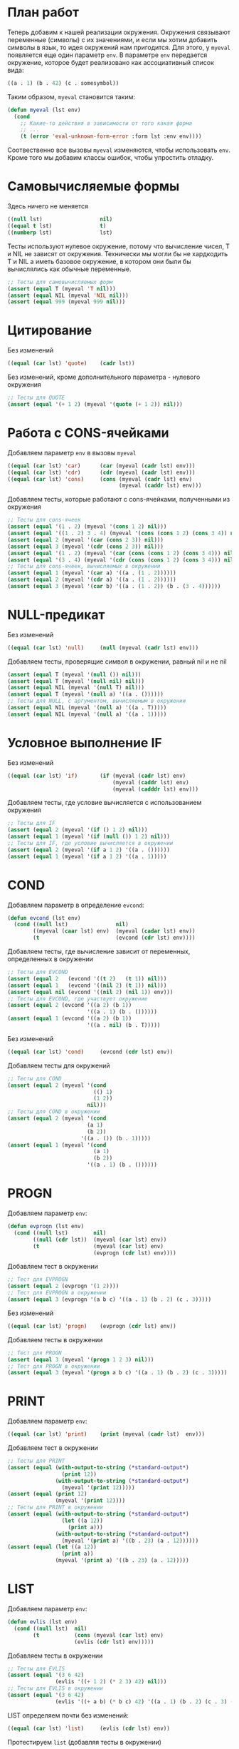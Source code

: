 #+STARTUP: showall indent hidestars

* План работ

Теперь добавим к нашей реализации окружения. Окружения связывают переменные (символы) с
их значениями, и если мы хотим добавить символы в язык, то идея окружений нам
пригодится. Для этого, у ~myeval~ появляется еще один параметр ~env~. В параметре ~env~
передается окружение, которое будет реализовано как ассоциативный список вида:

#+BEGIN_SRC lisp
  ((a . 1) (b . 42) (c . somesymbol))
#+END_SRC

Таким образом, ~myeval~ становится таким:

#+BEGIN_SRC lisp
  (defun myeval (lst env)
    (cond
      ;; Какие-то действия в зависимости от того какая форма
      ;; ...
      (t (error 'eval-unknown-form-error :form lst :env env))))
#+END_SRC

Соотвественно все вызовы ~myeval~ изменяются, чтобы использовать ~env~. Кроме того мы
добавим классы ошибок, чтобы упростить отладку.

* Самовычисляемые формы

Здесь ничего не меняется

#+NAME: number_1
#+BEGIN_SRC lisp
  ((null lst)                  nil)
  ((equal t lst)               t)
  ((numberp lst)               lst)
#+END_SRC

Тесты используют нулевое окружение, потому что вычисление чисел, T и NIL не зависят от
окружения. Технически мы могли бы не хардкодить T и NIL а иметь базовое окружение, в
котором они были бы вычислялись как обычные переменные.

#+NAME: number_1_test
#+BEGIN_SRC lisp
  ;; Тесты для самовычисляемых форм
  (assert (equal T (myeval 'T nil)))
  (assert (equal NIL (myeval 'NIL nil)))
  (assert (equal 999 (myeval 999 nil)))
#+END_SRC

* Цитирование

Без изменений

#+NAME: quote_1
#+BEGIN_SRC lisp
  ((equal (car lst) 'quote)    (cadr lst))
#+END_SRC

Без изменений, кроме дополнительного параметра - нулевого окружения

#+NAME: quote_1_test
#+BEGIN_SRC lisp
  ;; Тесты для QUOTE
  (assert (equal '(+ 1 2) (myeval '(quote (+ 1 2)) nil)))
#+END_SRC

* Работа с CONS-ячейками

Добавляем параметр ~env~ в вызовы ~myeval~

#+NAME: car_cdr_cons_1
#+BEGIN_SRC lisp
  ((equal (car lst) 'car)      (car (myeval (cadr lst) env)))
  ((equal (car lst) 'cdr)      (cdr (myeval (cadr lst) env)))
  ((equal (car lst) 'cons)     (cons (myeval (cadr lst) env)
                                     (myeval (caddr lst) env)))
#+END_SRC

Добавляем тесты, которые работают с cons-ячейками, полученными из окружения

#+NAME: car_cdr_cons_1_test
#+BEGIN_SRC lisp
  ;; Тесты для cons-ячеек
  (assert (equal '(1 . 2) (myeval '(cons 1 2) nil)))
  (assert (equal '((1 . 2) 3 . 4) (myeval '(cons (cons 1 2) (cons 3 4)) nil)))
  (assert (equal 2 (myeval '(car (cons 2 3)) nil)))
  (assert (equal 3 (myeval '(cdr (cons 2 3)) nil)))
  (assert (equal '(1 . 2) (myeval '(car (cons (cons 1 2) (cons 3 4))) nil)))
  (assert (equal '(3 . 4) (myeval '(cdr (cons (cons 1 2) (cons 3 4))) nil)))
  ;; Тесты для cons-ячеек, вычисляемых в окружении
  (assert (equal 1 (myeval '(car a) '((a . (1 . 2))))))
  (assert (equal 2 (myeval '(cdr a) '((a . (1 . 2))))))
  (assert (equal 3 (myeval '(car b) '((a . (1 . 2)) (b . (3 . 4))))))
#+END_SRC

* NULL-предикат

Без изменений

#+NAME: null_1
#+BEGIN_SRC lisp
  ((equal (car lst) 'null)     (null (myeval (cadr lst) env)))
#+END_SRC

Добавляем тесты, проверящие символ в окружении, равный nil и не nil

#+NAME: null_1_test
#+BEGIN_SRC lisp
  (assert (equal T (myeval '(null ()) nil)))
  (assert (equal T (myeval '(null nil) nil)))
  (assert (equal NIL (myeval '(null T) nil)))
  (assert (equal T (myeval '(null a) '((a . ())))))
  ;; Тесты для NULL, с аргументом, вычисляемым в окружении
  (assert (equal NIL (myeval '(null a) '((a . T)))))
  (assert (equal NIL (myeval '(null a) '((a . 1)))))
#+END_SRC

* Условное выполнение IF

Без изменений

#+NAME: if_1
#+BEGIN_SRC lisp
  ((equal (car lst) 'if)       (if (myeval (cadr lst) env)
                                   (myeval (caddr lst) env)
                                   (myeval (cadddr lst) env)))
#+END_SRC

Добавляем тесты, где условие вычисляется с использованием окружения

#+NAME: if_1_test
#+BEGIN_SRC lisp
  ;; Тесты для IF
  (assert (equal 2 (myeval '(if () 1 2) nil)))
  (assert (equal 1 (myeval '(if (null ()) 1 2) nil)))
  ;; Тесты для IF, где условие вычисляется в окружении
  (assert (equal 2 (myeval '(if a 1 2) '((a . ())))))
  (assert (equal 1 (myeval '(if a 1 2) '((a . 1)))))
#+END_SRC

* COND

Добавляем параметр в определение ~evcond~:

#+NAME: evcond_1
#+BEGIN_SRC lisp
  (defun evcond (lst env)
    (cond ((null lst)               nil)
          ((myeval (caar lst) env)  (myeval (cadar lst) env))
          (t                        (evcond (cdr lst) env))))
#+END_SRC

Добавляем тесты, где вычисление зависит от переменных, определенных в окружении

#+NAME: evcond_1_test
#+BEGIN_SRC lisp
  ;; Тесты для EVCOND
  (assert (equal 2   (evcond '((t 2)   (t 1)) nil)))
  (assert (equal 1   (evcond '((nil 2) (t 1)) nil)))
  (assert (equal nil (evcond '((nil 2) (nil 1)) env)))
  ;; Тесты для EVCOND, где участвует окружение
  (assert (equal 2 (evcond '((a 2) (b 1))
                           '((a . 1) (b . ())))))
  (assert (equal 1 (evcond '((a 2) (b 1))
                           '((a . nil) (b . T)))))
#+END_SRC

Без изменений

#+NAME: cond_1
#+BEGIN_SRC lisp
  ((equal (car lst) 'cond)     (evcond (cdr lst) env))
#+END_SRC

Добавляем тесты для окружений

#+NAME: cond_1_test
#+BEGIN_SRC lisp
  ;; Тесты для COND
  (assert (equal 2 (myeval '(cond
                             (() 1)
                             (1 2))
                           nil)))
  ;; Тесты для COND в окружении
  (assert (equal 2 (myeval '(cond
                           (a 1)
                           (b 2))
                         '((a . ()) (b . 1)))))
  (assert (equal 1 (myeval '(cond
                             (a 1)
                             (b 2))
                           '((a . 1) (b . ())))))
#+END_SRC

* PROGN

Добавляем параметр ~env~:

#+NAME: evprogn_1
#+BEGIN_SRC lisp
  (defun evprogn (lst env)
    (cond ((null lst)        nil)
          ((null (cdr lst))  (myeval (car lst) env))
          (t                 (myeval (car lst) env)
                             (evprogn (cdr lst) env))))
#+END_SRC

Добавляем тест в окружении

#+NAME: evprogn_1_test
#+BEGIN_SRC lisp
  ;; Тест для EVPROGN
  (assert (equal 2 (evprogn '(1 2))))
  ;; Тест для EVPROGN в окружении
  (assert (equal 3 (evprogn '(a b c) '((a . 1) (b . 2) (c . 3)))))
#+END_SRC

Без изменений

#+NAME: progn_1
#+BEGIN_SRC lisp
  ((equal (car lst) 'progn)    (evprogn (cdr lst) env))
#+END_SRC

Добавляем тесты в окружении

#+NAME: progn_1_test
#+BEGIN_SRC lisp
  ;; Тест для PROGN
  (assert (equal 3 (myeval '(progn 1 2 3) nil)))
  ;; Тест для PROGN в окружении
  (assert (equal 3 (myeval '(progn a b c) '((a . 1) (b . 2) (c . 3)))))
#+END_SRC

* PRINT

Добавляем параметр ~env~:

#+NAME: print_1
#+BEGIN_SRC lisp
  ((equal (car lst) 'print)    (print (myeval (cadr lst)  env)))
#+END_SRC

Добавляем тест в окружении

#+NAME: print_0_test
#+BEGIN_SRC lisp
  ;; Тесты для PRINT
  (assert (equal (with-output-to-string (*standard-output*)
                   (print 12))
                 (with-output-to-string (*standard-output*)
                   (myeval '(print 12)))))
  (assert (equal (print 12)
                 (myeval '(print 12))))
  ;; Тесты для PRINT в окружении
  (assert (equal (with-output-to-string (*standard-output*)
                   (let ((a 12))
                     (print a)))
                 (with-output-to-string (*standard-output*)
                   (myeval '(print a) '((b . 23) (a . 12))))))
  (assert (equal (let ((a 12))
                   (print a))
                 (myeval '(print a) '((b . 23) (a . 12)))))

#+END_SRC

* LIST

Добавляем параметр ~env~:

#+NAME: evlis_1
#+BEGIN_SRC lisp
  (defun evlis (lst env)
    (cond ((null lst)  nil)
          (t           (cons (myeval (car lst) env)
                       (evlis (cdr lst) env)))))
#+END_SRC

Добавляем тесты в окружении

#+NAME: evlis_1_test
#+BEGIN_SRC lisp
  ;; Тесты для EVLIS
  (assert (equal '(3 6 42)
                 (evlis '((+ 1 2) (* 2 3) 42) nil)))
  ;; Тесты для EVLIS в окружении
  (assert (equal '(3 6 42)
                 (evlis '((+ a b) (* b c) 42) '((a . 1) (b . 2) (c . 3) (d . 4)))))
#+END_SRC

LIST определяем почти без изменений:

#+NAME: list_1
#+BEGIN_SRC lisp
  ((equal (car lst) 'list)     (evlis (cdr lst) env))
#+END_SRC

Протестируем ~list~ (добавляя тесты в окружении)

#+NAME: list_1_test
#+BEGIN_SRC lisp
  ;; Тесты для LIST
  (assert (equal '(3 6 42)
                 (myeval '(list (+ 1 2) (* 2 3) 42) nil)))
  ;; Тесты для LIST в окружении
  (assert (equal '(3 6 42)
                 (myeval '(list (+ a b) (* b c) 42)
                         '((a . 1) (b . 2) (c . 3) (d . 4)))))
#+END_SRC

* AND

Добавляем параметр ~env~:

#+NAME: evand_1
#+BEGIN_SRC lisp
  (defun evand (lst env)
    (cond ((null lst)        (and))
          ((null (cdr lst))  (and (myeval (car lst) env)))
          (t                 (and (myeval (car lst) env)
                                  (evand (cdr lst) env)))))
#+END_SRC

Добавим тесты ~evand~ в окружении:

#+NAME: evand_1_test
#+BEGIN_SRC lisp
  ;; Тесты для EVAND
  (assert (equal (and)           (evand '() nil)))
  (assert (equal (and 1)         (evand '(1) nil)))
  (assert (equal (and nil)       (evand '(nil) nil)))
  (assert (equal (and 1 nil)     (evand '(1 nil) nil)))
  (assert (equal (and 1 2 nil)   (evand '(1 2 nil) nil)))
  (assert (equal (and 1 2 3)     (evand '(1 2 3) nil)))
  ;; Тесты для EVAND в окружении
  (assert (equal (let ((a nil))
                   (and nil))
                 (evand '(a) '((a . nil)))))
  (assert (equal (let ((a 1))
                   (and a))
                 (evand '(a) '((a . 1)))))
  (assert (equal (let ((a 1)
                       (b nil))
                   (and a b))
                 (evand '(a b) '((a . 1) (b . nil)))))
  (assert (equal (let ((a 1)
                       (b 2)
                       (c nil))
                   (and a b c))
                 (evand '(a b c) '((a . 1) (b . 2) (c . nil)))))
  (assert (equal (let ((a 1)
                       (b 2)
                       (c 3))
                   (and a b c))
                 (evand '(a b c) '((a . 1) (b . 2) (c . 3)))))
#+END_SRC

Теперь мы можем определить ~and~:

#+NAME: and_1
#+BEGIN_SRC lisp
  ((equal (car lst) 'and)      (evand (cdr lst) env))
#+END_SRC

Протестируем ~and~:

#+NAME: and_1_test
#+BEGIN_SRC lisp
  ;; Тесты для AND
  (assert (equal (and)                (myeval '(and) nil)))
  (assert (equal (and 1)              (myeval '(and 1) nil)))
  (assert (equal (and nil)            (myeval '(and nil) nil)))
  (assert (equal (and 1 nil)          (myeval '(and 1 nil) nil)))
  (assert (equal (and 1 2 nil)        (myeval '(and 1 2 nil) nil)))
  (assert (equal (and 1 2 3)          (myeval '(and 1 2 3) nil)))
  (assert (equal (and 1 (and 1 2) 3)  (myeval '(and 1 (and 1 2) 3) nil)))
  ;; Тесты для AND в окружении
  (assert (equal (let ((a nil))
                   (and nil))
                 (myeval '(and a) '((a . nil)))))
  (assert (equal (let ((a 1))
                   (and a))
                 (myeval '(and a) '((a . 1)))))
  (assert (equal (let ((a 1)
                       (b nil))
                   (and a b))
                 (myeval '(and a b) '((a . 1) (b . nil)))))
  (assert (equal (let ((a 1)
                       (b 2)
                       (c nil))
                   (and a b c))
                 (myeval '(and a b c) '((a . 1) (b . 2) (c . nil)))))
  (assert (equal (let ((a 1)
                       (b 2)
                       (c 3))
                   (and a b c))
                 (myeval '(and a b c) '((a . 1) (b . 2) (c . 3)))))
#+END_SRC

* OR

Определение ~or~ полностью аналогочно определению ~and~:

#+NAME: evor_1
#+BEGIN_SRC lisp
  (defun evor (lst env)
    (cond ((null lst)        (or))
          ((null (cdr lst))  (or (myeval (car lst) env)))
          (t                 (or (myeval (car lst) env)
                                 (evor (cdr lst) env)))))
#+END_SRC

Тесты

#+NAME: evor_1_test
#+BEGIN_SRC lisp
  ;; Тесты для EVOR
  (assert (equal (or)           (evor '() nil)))
  (assert (equal (or nil 1)     (evor '(nil 1) nil)))
  (assert (equal (or nil nil 1) (evor '(nil nil 1) nil)))
  (assert (equal (or nil 1 2)   (evor '(nil 1 2) nil)))
  (assert (equal (or 1 2 3)     (evor '(1 2 3) nil)))
  ;; Тесты для EVOR в окружении
  (assert (equal (let ((a nil))
                   (or a))
                 (evor '(a) '((a . nil)))))
  (assert (equal (let ((a 1))
                   (or a))
                 (evor '(a) '((a . 1)))))
  (assert (equal (let ((a nil)
                       (b 1))
                   (or a b))
                 (evor '(a b) '((a . nil) (b . 1)))))
  (assert (equal (let ((a nil)
                       (b nil)
                       (c 3))
                   (or a b c))
                 (evor '(a b c) '((a . nil) (b . nil) (c . 3)))))
  (assert (equal (let ((a nil)
                       (b 1)
                       (c 2))
                   (or a b c))
                 (evor '(a b c) '((a . nil) (b . 1) (c . 2)))))

#+END_SRC

Теперь мы можем определить ~or~:

#+NAME: or_1
#+BEGIN_SRC lisp
  ((equal (car lst) 'or)       (evor  (cdr lst) env))
#+END_SRC

Протестируем ~or~:

#+NAME: or_1_test
#+BEGIN_SRC lisp
  ;; Тесты для OR
  (assert (equal (or)                  (myeval '(or) nil)))
  (assert (equal (or nil 1)            (myeval '(or nil 1) nil)))
  (assert (equal (or nil nil 1)        (myeval '(or nil nil 1) nil)))
  (assert (equal (or nil 1 2)          (myeval '(or nil 1 2) nil)))
  (assert (equal (or nil (or 3 2) 2)   (myeval '(or nil (or 3 2) 2) nil)))
  ;; Тесты для OR в окружении
  (assert (equal (let ((a nil))
                   (or a))
                 (myeval '(or a) '((a . nil)))))
  (assert (equal (let ((a 1))
                   (or a))
                 (myeval '(or a) '((a . 1)))))
  (assert (equal (let ((a nil)
                       (b 1))
                   (or a b))
                 (myeval '(or a b) '((a . nil) (b . 1)))))
  (assert (equal (let ((a nil)
                       (b nil)
                       (c 3))
                   (or a b c))
                 (myeval '(or a b c) '((a . nil) (b . nil) (c . 3)))))
  (assert (equal (let ((a nil)
                       (b 1)
                       (c 2))
                   (or a b c))
                 (myeval '(or a b c) '((a . nil) (b . 1) (c . 2)))))
#+END_SRC

* Встроенные функции арифметики

#+NAME: evaddmul_1
#+BEGIN_SRC lisp
  (defun evadd (lst env)
    (cond ((null lst)        (+))
          ((null (cdr lst))  (+ (myeval (car lst) env)))
          (t                 (+ (myeval (car lst) env)
                                (evadd (cdr lst) env)))))
  (defun evmul (lst env)
    (cond ((null lst)        (*))
          ((null (cdr lst))  (* (myeval (car lst) env)))
          (t                 (* (myeval (car lst) env)
                                (evmul (cdr lst) env)))))
#+END_SRC

#+NAME: evaddmul_1_test
#+BEGIN_SRC lisp
  ;; Тесты для EVADD и EVMUL
  (assert (equal (+ 2 3 4) (evadd '(2 3 4) nil)))
  (assert (equal (* 2 3 4) (evmul '(2 3 4) nil)))
  ;; Тесты для EVADD и EVMUL в окружении
  (assert (equal (+ 2 3 4) (evadd '(2 3 4) '((c . 2) (c . 3) (c . 4)))))
  (assert (equal (* 2 3 4) (evmul '(2 3 4) '((c . 2) (c . 3) (c . 4)))))
#+END_SRC

Вызов в ~my-eval~ использует дополнительный параметр ~env~

#+NAME: ariph_1
#+BEGIN_SRC lisp
  ((equal (car lst) '+)        (evadd (cdr lst) env))
  ((equal (car lst) '*)        (evmul (cdr lst) env))
#+END_SRC

К старым тестам (изменным, чтобы принимать пустое окружение) добавляем новые, которые
используют окружение в виде ассоциативного списка, которое пока мы формируем вручную.

#+NAME: ariph_1_test
#+BEGIN_SRC lisp
  ;; Тесты для арифметических функций
  (assert (equal 7 (myeval 7 nil)))
  (assert (equal 3 (myeval '(+ 1 2) nil)))
  (assert (equal 33 (myeval '(* (+ 1 2) (+ 3 4 4)) nil)))
  ;; Тесты для арифметических функций в окружении
  (assert (equal 2 (myeval 'a '((a . 2)))))
  (assert (equal 120 (myeval '(+ a b c) '((a . 45) (b . 2) (c . 73)))))
#+END_SRC

* Вычисление символов

Если мы встречаем символ, то мы должны найти его в нашем окружении. Мы можем достичь
этого следующим образом:

#+NAME: symb_1
#+BEGIN_SRC lisp
  ((symbolp lst)               (cdr (assoc lst env)))
#+END_SRC

Важно поместить этот кусок ближе к началу ~myeval~, чтобы избежать попыток выполнять
над символом те операции, которые выполняются над списковыми формами.

Протестируем

#+NAME: symb_1_test
#+BEGIN_SRC lisp
  ;; Тесты для вычисления символов
  (assert (equal 6 (myeval 'b '((a . 3) (b . 6)))))
#+END_SRC

* LET

Теперь мы можем заняться более сложной частью - работой с окружениями. Чтобы добавить
переменную в окружение нам понадобятся вспомогательных функции. Первая из них: EVLIS
(Evaluate List) уже у нас есть (мы определили ее в разделе, где определен LIST).

Вторая вспомогательная функция: PAIRLIS. Мы будем использовать ее для работы с
окружениями. Она принимает список ключей ~lst1~, список значений ~lst2~ и ассоциативный
список результатов ~alist~. В процессе своей работы из первых двух списков она
формирует пары "ключ-значение" и добавляет их в ~alist~.

#+NAME: mypairlis_example
#+BEGIN_SRC lisp
  (defun mypairlis (lst1 lst2 alist)
   (cond ((and (null lst1) (null lst2))  alist)
         ((or  (null lst1) (null lst2))  (error 'mypairlis-error :lst1 lst1 :lst2 lst2))
         (t                              (mypairlis (cdr lst1)
                                                    (cdr lst2)
                                                    (cons (cons (car lst1)
                                                                (car lst2))
                                                          alist)))))
#+END_SRC

Вариант с хвостовой рекурсией (написанный ниже) будет эффективнее. Кроме того есть
различие в семантике, которое проявляется, если разрешены дубли в lambda-list. Если
дубли запрещены, то неважно, какой ~pairlis~ использовать.

#+NAME: mypairlis_1
#+BEGIN_SRC lisp
  (define-condition mypairlis-error (error)
    ((lst1 :initarg :lst1  :reader lst1)
     (lst2 :initarg :lst2  :reader lst2))
    (:report
     (lambda (condition stream)
       (format stream "Error in MYPAIRLIS: wrong params:~%'~A~%'~A"
               (lst1 condition) (lst2 condition)))))

  (defun mypairlis (lst1 lst2 alist)
    (cond ((and (null lst1) (null lst2))  alist)
          ((or  (null lst1) (null lst2))  (error 'mypairlis-error :lst1 lst1 :lst2 lst2))
          (t                              (cons (cons (car lst1)
                                                      (car lst2))
                                                (mypairlis (cdr lst1)
                                                           (cdr lst2)
                                                           alist)))))
#+END_SRC

Добавим тесты, которые проверяют возникновение ошибок, когда мы пытаемся обратиться к
переменной, которой нет в окружении.

#+NAME: mypairlis_1_test
#+BEGIN_SRC lisp
  ;; Тест для MYPAIRLIS
  (assert (equal '(( a . 1) (b . 2) ( c . 3) (z . 6) (y . 77))
                 (mypairlis '(a b c) '(1 2 3) '((z . 6) (y . 77)))))
  (assert (equal "error"
                 (handler-case (mypairlis '(a b c) nil '((z . 6) (y . 77)))
                   (MYPAIRLIS-ERROR (condition) "error"))))
  (assert (equal "error"
                 (handler-case (mypairlis nil '(1 2 3) '((z . 6) (y . 77)))
                   (MYPAIRLIS-ERROR (condition) "error"))))
#+END_SRC

Имея эти функции мы можем определить LET:

#+NAME: let_1
#+BEGIN_SRC lisp
  ((equal (car lst) 'let)      (evprogn (cddr lst) ; implicit progn
                                        (mypairlis (mapcar #'car (cadr lst))
                                                   (evlis (mapcar #'cadr (cadr lst))
                                                          env)
                                                   env)))
#+END_SRC

и проверить его:

#+NAME: let_1_test
#+BEGIN_SRC lisp
  ;; Тест для LET
  (assert (equal '(1 . 2) (myeval '(let ((a 1)
                                         (b 2))
                                    (cons a b)) nil)))
#+END_SRC

* LET*

Определение LET* потребует одну дополнительную функцию, которую назовем EVLETSTAR. Она
принимает три аргумента. Первый, ~varpairs~, представляет собой пары "ключ-значение",
которые на каждом шаге по одной будут добавлены в окружение ~env~. Второй параметр,
~EXP~, представляет собой тело выражения, которое должно быть вычислено, когда все
varpairs будут добавлены в окончательное окружение.

#+NAME: evletstar_1
#+BEGIN_SRC lisp
  (defun evletstar (varpairs exp env)
    (cond ((null varpairs)  (myeval exp env))
          (t                (evletstar (cdr varpairs)
                                       exp
                                       (cons (cons (caar varpairs)
                                                   (myeval (cadar varpairs) env))
                                             env)))))
#+END_SRC

Теперь мы можем определить LET*:

#+NAME: letstar_1
#+BEGIN_SRC lisp
  ((equal (car lst) 'let*)     (evletstar (cadr lst)
                                          (caddr lst)
                                          env))
#+END_SRC

и протестировать его:

#+NAME: letstar_1_test
#+BEGIN_SRC lisp
  ;; Тест для LET*
  (assert (equal '(3 1 . 2) (myeval '(let* ((a 1)
                                            (b 2)
                                            (c (+ a b)))
                                      (cons c (cons a b))) nil)))
#+END_SRC

* LAMBDA

Последняя форма, которую мы реализуем - LAMBDA. В нашем интерпретаторе она вычисляется
при вызове, являясь первым аргументом вычисляемого списка: ~((lambda (x) (cons x x))
42)~ Кроме того, LAMBDA формирует свое окружение из своих параметров:

#+NAME: lambda_1
#+BEGIN_SRC lisp
  ((equal (caar lst) 'lambda)  (myeval (car (cddar lst))
                                       (mypairlis (cadar lst)
                                                  (evlis (cdr lst) env)
                                                  env)))
#+END_SRC

Проверим работу LAMBDA:

#+NAME: lambda_1_test
#+BEGIN_SRC lisp
  ;; Тест для LAMBDA
  (assert (equal '(42 . 42) (myeval '((lambda (x)
                                        (cons x x))
                                      42) nil)))
  (assert (equal '(42 . 17) (myeval '((lambda (x y)
                                        (cons x y))
                                      42 17) nil)))
#+END_SRC

* Итоги

Добавляем обработку ошибок, чтобы получать более ясные сообщения при отладке.

Соберем простой интерпретатор из ~myeval~ и вспомогательных функций и запишем его файл:

#+NAME: simple
#+BEGIN_SRC lisp :tangle lisp-1.lisp :noweb tangle :exports code :padline no :comments none
  <<evcond_1>>
  <<evprogn_1>>
  <<evlis_1>>
  <<evand_1>>
  <<evor_1>>
  <<evaddmul_1>>
  <<mypairlis_1>>
  <<evletstar_1>>
  (define-condition eval-unknown-form-error (error)
    ((form :initarg :form  :reader form)
     (env  :initarg :env   :reader env))
    (:report
     (lambda (condition stream)
       (format stream "Error in MYEVAL: Unknown form~%'~A~%can not be evaluated in environment~%'~A"
               (form condition) (env condition)))))

  (defun myeval (lst env)
    (cond
      <<number_1>>
      <<symb_1>>
      <<quote_1>>
      <<car_cdr_cons_1>>
      <<null_1>>
      <<if_1>>
      <<cond_1>>
      <<progn_1>>
      <<print_1>>
      <<list_1>>
      <<and_1>>
      <<or_1>>
      <<ariph_1>>
      <<let_1>>
      <<letstar_1>>
      <<lambda_1>>
      (t (error 'eval-unknown-form-error :form lst :env env))))

  <<symb_1_test>>
  <<number_1_test>>
  <<quote_1_test>>
  <<car_cdr_cons_1_test>>
  <<null_1_test>>
  <<if_1_test>>
  <<cond_1_test>>
  <<evlis_1_test>>
  <<list_1_test>>
  <<evand_1_test>>
  <<and_1_test>>
  <<evor_1_test>>
  <<or_1_test>>
  <<evaddmul_1_test>>
  <<ariph_1_test>>
  <<mypairlis_1_test>>
  <<let_1_test>>
  <<letstar_1_test>>
  <<lambda_1_test>>
#+END_SRC

Мы должны получить следующий результат:

#+BEGIN_SRC lisp
  (defun evcond (lst env)
    (cond ((null lst)               nil)
          ((myeval (caar lst) env)  (myeval (cadar lst) env))
          (t                        (evcond (cdr lst) env))))
  (defun evprogn (lst env)
    (cond ((null lst)        nil)
          ((null (cdr lst))  (myeval (car lst) env))
          (t                 (myeval (car lst) env)
                             (evprogn (cdr lst) env))))
  (defun evlis (lst env)
    (cond ((null lst)  nil)
          (t           (cons (myeval (car lst) env)
                             (evlis (cdr lst) env)))))
  (defun evand (lst env)
    (cond ((null lst)        (and))
          ((null (cdr lst))  (and (myeval (car lst) env)))
          (t                 (and (myeval (car lst) env)
                                  (evand (cdr lst) env)))))
  (defun evor (lst env)
    (cond ((null lst)        (or))
          ((null (cdr lst))  (or (myeval (car lst) env)))
          (t                 (or (myeval (car lst) env)
                                 (evor (cdr lst) env)))))
  (defun evadd (lst env)
    (cond ((null lst)        (+))
          ((null (cdr lst))  (+ (myeval (car lst) env)))
          (t                 (+ (myeval (car lst) env)
                                (evadd (cdr lst) env)))))
  (defun evmul (lst env)
    (cond ((null lst)        (*))
          ((null (cdr lst))  (* (myeval (car lst) env)))
          (t                 (* (myeval (car lst) env)
                                (evmul (cdr lst) env)))))
  (define-condition mypairlis-error (error)
    ((lst1 :initarg :lst1  :reader lst1)
     (lst2 :initarg :lst2  :reader lst2))
    (:report
     (lambda (condition stream)
       (format stream "Error in MYPAIRLIS: wrong params:~%'~A~%'~A"
               (lst1 condition) (lst2 condition)))))

  (defun mypairlis (lst1 lst2 alist)
    (cond ((and (null lst1) (null lst2))  alist)
          ((or  (null lst1) (null lst2))  (error 'mypairlis-error :lst1 lst1 :lst2 lst2))
          (t                              (cons (cons (car lst1)
                                                      (car lst2))
                                                (mypairlis (cdr lst1)
                                                           (cdr lst2)
                                                           alist)))))
  (defun evletstar (varpairs exp env)
    (cond ((null varpairs)  (myeval exp env))
          (t                (evletstar (cdr varpairs)
                                       exp
                                       (cons (cons (caar varpairs)
                                                   (myeval (cadar varpairs) env))
                                             env)))))
  (define-condition eval-unknown-form-error (error)
    ((form :initarg :form  :reader form)
     (env  :initarg :env   :reader env))
    (:report
     (lambda (condition stream)
       (format stream "Error in MYEVAL: Unknown form~%'~A~%can not be evaluated in environment~%'~A"
               (form condition) (env condition)))))

  (defun myeval (lst env)
    (cond
      ((null lst)                  nil)
      ((equal t lst)               t)
      ((numberp lst)               lst)
      ((symbolp lst)               (cdr (assoc lst env)))
      ((equal (car lst) 'quote)    (cadr lst))
      ((equal (car lst) 'car)      (car (myeval (cadr lst) env)))
      ((equal (car lst) 'cdr)      (cdr (myeval (cadr lst) env)))
      ((equal (car lst) 'cons)     (cons (myeval (cadr lst) env)
                                         (myeval (caddr lst) env)))
      ((equal (car lst) 'null)     (null (myeval (cadr lst) env)))
      ((equal (car lst) 'if)       (if (myeval (cadr lst) env)
                                       (myeval (caddr lst) env)
                                       (myeval (cadddr lst) env)))
      ((equal (car lst) 'cond)     (evcond (cdr lst) env))
      ((equal (car lst) 'progn)    (evprogn (cdr lst) env))
      ((equal (car lst) 'print)    (print (myeval (cadr lst)  env)))
      ((equal (car lst) 'list)     (evlis (cdr lst) env))
      ((equal (car lst) 'and)      (evand (cdr lst) env))
      ((equal (car lst) 'or)       (evor  (cdr lst) env))
      ((equal (car lst) '+)        (evadd (cdr lst) env))
      ((equal (car lst) '*)        (evmul (cdr lst) env))
      ((equal (car lst) 'let)      (evprogn (cddr lst) ; implicit progn
                                            (mypairlis (mapcar #'car (cadr lst))
                                                       (evlis (mapcar #'cadr (cadr lst))
                                                              env)
                                                       env)))
      ((equal (car lst) 'let*)     (evletstar (cadr lst)
                                              (caddr lst)
                                              env))
      ((equal (caar lst) 'lambda)  (myeval (car (cddar lst))
                                           (mypairlis (cadar lst)
                                                      (evlis (cdr lst) env)
                                                      env)))
      (t (error 'eval-unknown-form-error :form lst :env env))))

  ;; Тесты для вычисления символов
  (assert (equal 6 (myeval 'b '((a . 3) (b . 6)))))
  ;; Тесты для самовычисляемых форм
  (assert (equal T (myeval 'T nil)))
  (assert (equal NIL (myeval 'NIL nil)))
  (assert (equal 999 (myeval 999 nil)))
  ;; Тесты для QUOTE
  (assert (equal '(+ 1 2) (myeval '(quote (+ 1 2)) nil)))
  ;; Тесты для cons-ячеек
  (assert (equal '(1 . 2) (myeval '(cons 1 2) nil)))
  (assert (equal '((1 . 2) 3 . 4) (myeval '(cons (cons 1 2) (cons 3 4)) nil)))
  (assert (equal 2 (myeval '(car (cons 2 3)) nil)))
  (assert (equal 3 (myeval '(cdr (cons 2 3)) nil)))
  (assert (equal '(1 . 2) (myeval '(car (cons (cons 1 2) (cons 3 4))) nil)))
  (assert (equal '(3 . 4) (myeval '(cdr (cons (cons 1 2) (cons 3 4))) nil)))
  ;; Тесты для cons-ячеек, вычисляемых в окружении
  (assert (equal 1 (myeval '(car a) '((a . (1 . 2))))))
  (assert (equal 2 (myeval '(cdr a) '((a . (1 . 2))))))
  (assert (equal 3 (myeval '(car b) '((a . (1 . 2)) (b . (3 . 4))))))
  (assert (equal T (myeval '(null ()) nil)))
  (assert (equal T (myeval '(null nil) nil)))
  (assert (equal NIL (myeval '(null T) nil)))
  (assert (equal T (myeval '(null a) '((a . ())))))
  ;; Тесты для NULL, с аргументом, вычисляемым в окружении
  (assert (equal NIL (myeval '(null a) '((a . T)))))
  (assert (equal NIL (myeval '(null a) '((a . 1)))))
  ;; Тесты для IF
  (assert (equal 2 (myeval '(if () 1 2) nil)))
  (assert (equal 1 (myeval '(if (null ()) 1 2) nil)))
  ;; Тесты для IF, где условие вычисляется в окружении
  (assert (equal 2 (myeval '(if a 1 2) '((a . ())))))
  (assert (equal 1 (myeval '(if a 1 2) '((a . 1)))))
  ;; Тесты для COND
  (assert (equal 2 (myeval '(cond
                             (() 1)
                             (1 2))
                           nil)))
  ;; Тесты для COND в окружении
  (assert (equal 2 (myeval '(cond
                             (a 1)
                             (b 2))
                           '((a . ()) (b . 1)))))
  (assert (equal 1 (myeval '(cond
                             (a 1)
                             (b 2))
                           '((a . 1) (b . ())))))
  ;; Тесты для EVLIS
  (assert (equal '(3 6 42)
                 (evlis '((+ 1 2) (* 2 3) 42) nil)))
  ;; Тесты для EVLIS в окружении
  (assert (equal '(3 6 42)
                 (evlis '((+ a b) (* b c) 42) '((a . 1) (b . 2) (c . 3) (d . 4)))))
  ;; Тесты для LIST
  (assert (equal '(3 6 42)
                 (myeval '(list (+ 1 2) (* 2 3) 42) nil)))
  ;; Тесты для LIST в окружении
  (assert (equal '(3 6 42)
                 (myeval '(list (+ a b) (* b c) 42)
                         '((a . 1) (b . 2) (c . 3) (d . 4)))))
  ;; Тесты для EVAND
  (assert (equal (and)           (evand '() nil)))
  (assert (equal (and 1)         (evand '(1) nil)))
  (assert (equal (and nil)       (evand '(nil) nil)))
  (assert (equal (and 1 nil)     (evand '(1 nil) nil)))
  (assert (equal (and 1 2 nil)   (evand '(1 2 nil) nil)))
  (assert (equal (and 1 2 3)     (evand '(1 2 3) nil)))
  ;; Тесты для EVAND в окружении
  (assert (equal (let ((a nil))
                   (and nil))
                 (evand '(a) '((a . nil)))))
  (assert (equal (let ((a 1))
                   (and a))
                 (evand '(a) '((a . 1)))))
  (assert (equal (let ((a 1)
                       (b nil))
                   (and a b))
                 (evand '(a b) '((a . 1) (b . nil)))))
  (assert (equal (let ((a 1)
                       (b 2)
                       (c nil))
                   (and a b c))
                 (evand '(a b c) '((a . 1) (b . 2) (c . nil)))))
  (assert (equal (let ((a 1)
                       (b 2)
                       (c 3))
                   (and a b c))
                 (evand '(a b c) '((a . 1) (b . 2) (c . 3)))))
  ;; Тесты для AND
  (assert (equal (and)                (myeval '(and) nil)))
  (assert (equal (and 1)              (myeval '(and 1) nil)))
  (assert (equal (and nil)            (myeval '(and nil) nil)))
  (assert (equal (and 1 nil)          (myeval '(and 1 nil) nil)))
  (assert (equal (and 1 2 nil)        (myeval '(and 1 2 nil) nil)))
  (assert (equal (and 1 2 3)          (myeval '(and 1 2 3) nil)))
  (assert (equal (and 1 (and 1 2) 3)  (myeval '(and 1 (and 1 2) 3) nil)))
  ;; Тесты для AND в окружении
  (assert (equal (let ((a nil))
                   (and nil))
                 (myeval '(and a) '((a . nil)))))
  (assert (equal (let ((a 1))
                   (and a))
                 (myeval '(and a) '((a . 1)))))
  (assert (equal (let ((a 1)
                       (b nil))
                   (and a b))
                 (myeval '(and a b) '((a . 1) (b . nil)))))
  (assert (equal (let ((a 1)
                       (b 2)
                       (c nil))
                   (and a b c))
                 (myeval '(and a b c) '((a . 1) (b . 2) (c . nil)))))
  (assert (equal (let ((a 1)
                       (b 2)
                       (c 3))
                   (and a b c))
                 (myeval '(and a b c) '((a . 1) (b . 2) (c . 3)))))
  ;; Тесты для EVOR
  (assert (equal (or)           (evor '() nil)))
  (assert (equal (or nil 1)     (evor '(nil 1) nil)))
  (assert (equal (or nil nil 1) (evor '(nil nil 1) nil)))
  (assert (equal (or nil 1 2)   (evor '(nil 1 2) nil)))
  (assert (equal (or 1 2 3)     (evor '(1 2 3) nil)))
  ;; Тесты для EVOR в окружении
  (assert (equal (let ((a nil))
                   (or a))
                 (evor '(a) '((a . nil)))))
  (assert (equal (let ((a 1))
                   (or a))
                 (evor '(a) '((a . 1)))))
  (assert (equal (let ((a nil)
                       (b 1))
                   (or a b))
                 (evor '(a b) '((a . nil) (b . 1)))))
  (assert (equal (let ((a nil)
                       (b nil)
                       (c 3))
                   (or a b c))
                 (evor '(a b c) '((a . nil) (b . nil) (c . 3)))))
  (assert (equal (let ((a nil)
                       (b 1)
                       (c 2))
                   (or a b c))
                 (evor '(a b c) '((a . nil) (b . 1) (c . 2)))))

  ;; Тесты для OR
  (assert (equal (or)                  (myeval '(or) nil)))
  (assert (equal (or nil 1)            (myeval '(or nil 1) nil)))
  (assert (equal (or nil nil 1)        (myeval '(or nil nil 1) nil)))
  (assert (equal (or nil 1 2)          (myeval '(or nil 1 2) nil)))
  (assert (equal (or nil (or 3 2) 2)   (myeval '(or nil (or 3 2) 2) nil)))
  ;; Тесты для OR в окружении
  (assert (equal (let ((a nil))
                   (or a))
                 (myeval '(or a) '((a . nil)))))
  (assert (equal (let ((a 1))
                   (or a))
                 (myeval '(or a) '((a . 1)))))
  (assert (equal (let ((a nil)
                       (b 1))
                   (or a b))
                 (myeval '(or a b) '((a . nil) (b . 1)))))
  (assert (equal (let ((a nil)
                       (b nil)
                       (c 3))
                   (or a b c))
                 (myeval '(or a b c) '((a . nil) (b . nil) (c . 3)))))
  (assert (equal (let ((a nil)
                       (b 1)
                       (c 2))
                   (or a b c))
                 (myeval '(or a b c) '((a . nil) (b . 1) (c . 2)))))
  ;; Тесты для EVADD и EVMUL
  (assert (equal (+ 2 3 4) (evadd '(2 3 4) nil)))
  (assert (equal (* 2 3 4) (evmul '(2 3 4) nil)))
  ;; Тесты для EVADD и EVMUL в окружении
  (assert (equal (+ 2 3 4) (evadd '(2 3 4) '((c . 2) (c . 3) (c . 4)))))
  (assert (equal (* 2 3 4) (evmul '(2 3 4) '((c . 2) (c . 3) (c . 4)))))
  ;; Тесты для арифметических функций
  (assert (equal 7 (myeval 7 nil)))
  (assert (equal 3 (myeval '(+ 1 2) nil)))
  (assert (equal 33 (myeval '(* (+ 1 2) (+ 3 4 4)) nil)))
  ;; Тесты для арифметических функций в окружении
  (assert (equal 2 (myeval 'a '((a . 2)))))
  (assert (equal 120 (myeval '(+ a b c) '((a . 45) (b . 2) (c . 73)))))
  ;; Тест для MYPAIRLIS
  (assert (equal '(( a . 1) (b . 2) ( c . 3) (z . 6) (y . 77))
                 (mypairlis '(a b c) '(1 2 3) '((z . 6) (y . 77)))))
  (assert (equal "error"
                 (handler-case (mypairlis '(a b c) nil '((z . 6) (y . 77)))
                   (MYPAIRLIS-ERROR (condition) "error"))))
  (assert (equal "error"
                 (handler-case (mypairlis nil '(1 2 3) '((z . 6) (y . 77)))
                   (MYPAIRLIS-ERROR (condition) "error"))))
  ;; Тест для LET
  (assert (equal '(1 . 2) (myeval '(let ((a 1)
                                         (b 2))
                                    (cons a b)) nil)))
  ;; Тест для LET*
  (assert (equal '(3 1 . 2) (myeval '(let* ((a 1)
                                            (b 2)
                                            (c (+ a b)))
                                      (cons c (cons a b))) nil)))
  ;; Тест для LAMBDA
  (assert (equal '(42 . 42) (myeval '((lambda (x)
                                        (cons x x))
                                      42) nil)))
  (assert (equal '(42 . 17) (myeval '((lambda (x y)
                                        (cons x y))
                                      42 17) nil)))
#+END_SRC
